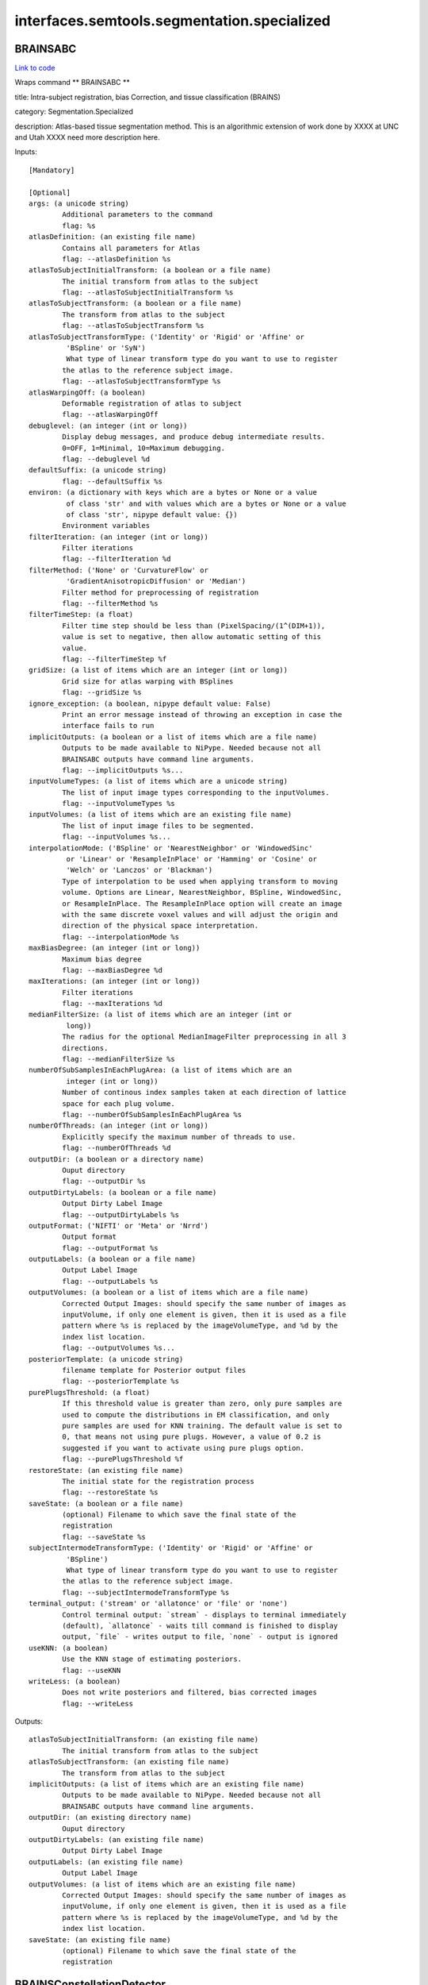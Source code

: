.. AUTO-GENERATED FILE -- DO NOT EDIT!

interfaces.semtools.segmentation.specialized
============================================


.. _nipype.interfaces.semtools.segmentation.specialized.BRAINSABC:


.. index:: BRAINSABC

BRAINSABC
---------

`Link to code <http://github.com/nipy/nipype/tree/ec86b7476/nipype/interfaces/semtools/segmentation/specialized.py#L346>`__

Wraps command ** BRAINSABC **

title: Intra-subject registration, bias Correction, and tissue classification (BRAINS)

category: Segmentation.Specialized

description: Atlas-based tissue segmentation method.  This is an algorithmic extension of work done by XXXX at UNC and Utah XXXX need more description here.

Inputs::

        [Mandatory]

        [Optional]
        args: (a unicode string)
                Additional parameters to the command
                flag: %s
        atlasDefinition: (an existing file name)
                Contains all parameters for Atlas
                flag: --atlasDefinition %s
        atlasToSubjectInitialTransform: (a boolean or a file name)
                The initial transform from atlas to the subject
                flag: --atlasToSubjectInitialTransform %s
        atlasToSubjectTransform: (a boolean or a file name)
                The transform from atlas to the subject
                flag: --atlasToSubjectTransform %s
        atlasToSubjectTransformType: ('Identity' or 'Rigid' or 'Affine' or
                 'BSpline' or 'SyN')
                 What type of linear transform type do you want to use to register
                the atlas to the reference subject image.
                flag: --atlasToSubjectTransformType %s
        atlasWarpingOff: (a boolean)
                Deformable registration of atlas to subject
                flag: --atlasWarpingOff
        debuglevel: (an integer (int or long))
                Display debug messages, and produce debug intermediate results.
                0=OFF, 1=Minimal, 10=Maximum debugging.
                flag: --debuglevel %d
        defaultSuffix: (a unicode string)
                flag: --defaultSuffix %s
        environ: (a dictionary with keys which are a bytes or None or a value
                 of class 'str' and with values which are a bytes or None or a value
                 of class 'str', nipype default value: {})
                Environment variables
        filterIteration: (an integer (int or long))
                Filter iterations
                flag: --filterIteration %d
        filterMethod: ('None' or 'CurvatureFlow' or
                 'GradientAnisotropicDiffusion' or 'Median')
                Filter method for preprocessing of registration
                flag: --filterMethod %s
        filterTimeStep: (a float)
                Filter time step should be less than (PixelSpacing/(1^(DIM+1)),
                value is set to negative, then allow automatic setting of this
                value.
                flag: --filterTimeStep %f
        gridSize: (a list of items which are an integer (int or long))
                Grid size for atlas warping with BSplines
                flag: --gridSize %s
        ignore_exception: (a boolean, nipype default value: False)
                Print an error message instead of throwing an exception in case the
                interface fails to run
        implicitOutputs: (a boolean or a list of items which are a file name)
                Outputs to be made available to NiPype. Needed because not all
                BRAINSABC outputs have command line arguments.
                flag: --implicitOutputs %s...
        inputVolumeTypes: (a list of items which are a unicode string)
                The list of input image types corresponding to the inputVolumes.
                flag: --inputVolumeTypes %s
        inputVolumes: (a list of items which are an existing file name)
                The list of input image files to be segmented.
                flag: --inputVolumes %s...
        interpolationMode: ('BSpline' or 'NearestNeighbor' or 'WindowedSinc'
                 or 'Linear' or 'ResampleInPlace' or 'Hamming' or 'Cosine' or
                 'Welch' or 'Lanczos' or 'Blackman')
                Type of interpolation to be used when applying transform to moving
                volume. Options are Linear, NearestNeighbor, BSpline, WindowedSinc,
                or ResampleInPlace. The ResampleInPlace option will create an image
                with the same discrete voxel values and will adjust the origin and
                direction of the physical space interpretation.
                flag: --interpolationMode %s
        maxBiasDegree: (an integer (int or long))
                Maximum bias degree
                flag: --maxBiasDegree %d
        maxIterations: (an integer (int or long))
                Filter iterations
                flag: --maxIterations %d
        medianFilterSize: (a list of items which are an integer (int or
                 long))
                The radius for the optional MedianImageFilter preprocessing in all 3
                directions.
                flag: --medianFilterSize %s
        numberOfSubSamplesInEachPlugArea: (a list of items which are an
                 integer (int or long))
                Number of continous index samples taken at each direction of lattice
                space for each plug volume.
                flag: --numberOfSubSamplesInEachPlugArea %s
        numberOfThreads: (an integer (int or long))
                Explicitly specify the maximum number of threads to use.
                flag: --numberOfThreads %d
        outputDir: (a boolean or a directory name)
                Ouput directory
                flag: --outputDir %s
        outputDirtyLabels: (a boolean or a file name)
                Output Dirty Label Image
                flag: --outputDirtyLabels %s
        outputFormat: ('NIFTI' or 'Meta' or 'Nrrd')
                Output format
                flag: --outputFormat %s
        outputLabels: (a boolean or a file name)
                Output Label Image
                flag: --outputLabels %s
        outputVolumes: (a boolean or a list of items which are a file name)
                Corrected Output Images: should specify the same number of images as
                inputVolume, if only one element is given, then it is used as a file
                pattern where %s is replaced by the imageVolumeType, and %d by the
                index list location.
                flag: --outputVolumes %s...
        posteriorTemplate: (a unicode string)
                filename template for Posterior output files
                flag: --posteriorTemplate %s
        purePlugsThreshold: (a float)
                If this threshold value is greater than zero, only pure samples are
                used to compute the distributions in EM classification, and only
                pure samples are used for KNN training. The default value is set to
                0, that means not using pure plugs. However, a value of 0.2 is
                suggested if you want to activate using pure plugs option.
                flag: --purePlugsThreshold %f
        restoreState: (an existing file name)
                The initial state for the registration process
                flag: --restoreState %s
        saveState: (a boolean or a file name)
                (optional) Filename to which save the final state of the
                registration
                flag: --saveState %s
        subjectIntermodeTransformType: ('Identity' or 'Rigid' or 'Affine' or
                 'BSpline')
                 What type of linear transform type do you want to use to register
                the atlas to the reference subject image.
                flag: --subjectIntermodeTransformType %s
        terminal_output: ('stream' or 'allatonce' or 'file' or 'none')
                Control terminal output: `stream` - displays to terminal immediately
                (default), `allatonce` - waits till command is finished to display
                output, `file` - writes output to file, `none` - output is ignored
        useKNN: (a boolean)
                Use the KNN stage of estimating posteriors.
                flag: --useKNN
        writeLess: (a boolean)
                Does not write posteriors and filtered, bias corrected images
                flag: --writeLess

Outputs::

        atlasToSubjectInitialTransform: (an existing file name)
                The initial transform from atlas to the subject
        atlasToSubjectTransform: (an existing file name)
                The transform from atlas to the subject
        implicitOutputs: (a list of items which are an existing file name)
                Outputs to be made available to NiPype. Needed because not all
                BRAINSABC outputs have command line arguments.
        outputDir: (an existing directory name)
                Ouput directory
        outputDirtyLabels: (an existing file name)
                Output Dirty Label Image
        outputLabels: (an existing file name)
                Output Label Image
        outputVolumes: (a list of items which are an existing file name)
                Corrected Output Images: should specify the same number of images as
                inputVolume, if only one element is given, then it is used as a file
                pattern where %s is replaced by the imageVolumeType, and %d by the
                index list location.
        saveState: (an existing file name)
                (optional) Filename to which save the final state of the
                registration

.. _nipype.interfaces.semtools.segmentation.specialized.BRAINSConstellationDetector:


.. index:: BRAINSConstellationDetector

BRAINSConstellationDetector
---------------------------

`Link to code <http://github.com/nipy/nipype/tree/ec86b7476/nipype/interfaces/semtools/segmentation/specialized.py#L175>`__

Wraps command ** BRAINSConstellationDetector **

title: Brain Landmark Constellation Detector (BRAINS)

category: Segmentation.Specialized

description: This program will find the mid-sagittal plane, a constellation of landmarks in a volume, and create an AC/PC aligned data set with the AC point at the center of the voxel lattice (labeled at the origin of the image physical space.)  Part of this work is an extention of the algorithms originally described by Dr. Babak A. Ardekani, Alvin H. Bachman, Model-based automatic detection of the anterior and posterior commissures on MRI scans, NeuroImage, Volume 46, Issue 3, 1 July 2009, Pages 677-682, ISSN 1053-8119, DOI: 10.1016/j.neuroimage.2009.02.030.  (http://www.sciencedirect.com/science/article/B6WNP-4VRP25C-4/2/8207b962a38aa83c822c6379bc43fe4c)

version: 1.0

documentation-url: http://www.nitrc.org/projects/brainscdetector/

Inputs::

        [Mandatory]

        [Optional]
        BackgroundFillValue: (a unicode string)
                Fill the background of image with specified short int value. Enter
                number or use BIGNEG for a large negative number.
                flag: --BackgroundFillValue %s
        LLSModel: (an existing file name)
                Linear least squares model filename in HD5 format
                flag: --LLSModel %s
        acLowerBound: (a float)
                , When generating a resampled output image, replace the image with
                the BackgroundFillValue everywhere below the plane This Far in
                physical units (millimeters) below (inferior to) the AC point (as
                found by the model.) The oversize default was chosen to have no
                effect. Based on visualizing a thousand masks in the IPIG study, we
                recommend a limit no smaller than 80.0 mm.,
                flag: --acLowerBound %f
        args: (a unicode string)
                Additional parameters to the command
                flag: %s
        atlasLandmarkWeights: (an existing file name)
                Weights associated with atlas landmarks to be used for BRAINSFit
                registration initialization,
                flag: --atlasLandmarkWeights %s
        atlasLandmarks: (an existing file name)
                Atlas landmarks to be used for BRAINSFit registration
                initialization,
                flag: --atlasLandmarks %s
        atlasVolume: (an existing file name)
                Atlas volume image to be used for BRAINSFit registration
                flag: --atlasVolume %s
        cutOutHeadInOutputVolume: (a boolean)
                , Flag to cut out just the head tissue when producing an
                (un)transformed clipped volume.,
                flag: --cutOutHeadInOutputVolume
        debug: (a boolean)
                , Show internal debugging information.,
                flag: --debug
        environ: (a dictionary with keys which are a bytes or None or a value
                 of class 'str' and with values which are a bytes or None or a value
                 of class 'str', nipype default value: {})
                Environment variables
        forceACPoint: (a list of items which are a float)
                , Use this flag to manually specify the AC point from the original
                image on the command line.,
                flag: --forceACPoint %s
        forceHoughEyeDetectorReportFailure: (a boolean)
                , Flag indicates whether the Hough eye detector should report
                failure,
                flag: --forceHoughEyeDetectorReportFailure
        forcePCPoint: (a list of items which are a float)
                , Use this flag to manually specify the PC point from the original
                image on the command line.,
                flag: --forcePCPoint %s
        forceRPPoint: (a list of items which are a float)
                , Use this flag to manually specify the RP point from the original
                image on the command line.,
                flag: --forceRPPoint %s
        forceVN4Point: (a list of items which are a float)
                , Use this flag to manually specify the VN4 point from the original
                image on the command line.,
                flag: --forceVN4Point %s
        houghEyeDetectorMode: (an integer (int or long))
                , This flag controls the mode of Hough eye detector. By default,
                value of 1 is for T1W images, while the value of 0 is for T2W and PD
                images.,
                flag: --houghEyeDetectorMode %d
        ignore_exception: (a boolean, nipype default value: False)
                Print an error message instead of throwing an exception in case the
                interface fails to run
        inputLandmarksEMSP: (an existing file name)
                , The filename for the new subject-specific landmark definition file
                in the same format produced by Slicer3 (in .fcsv) with the landmarks
                in the estimated MSP aligned space to be loaded. The detector will
                only process landmarks not enlisted on the file.,
                flag: --inputLandmarksEMSP %s
        inputTemplateModel: (an existing file name)
                User-specified template model.,
                flag: --inputTemplateModel %s
        inputVolume: (an existing file name)
                Input image in which to find ACPC points
                flag: --inputVolume %s
        interpolationMode: ('NearestNeighbor' or 'Linear' or
                 'ResampleInPlace' or 'BSpline' or 'WindowedSinc' or 'Hamming' or
                 'Cosine' or 'Welch' or 'Lanczos' or 'Blackman')
                Type of interpolation to be used when applying transform to moving
                volume. Options are Linear, ResampleInPlace, NearestNeighbor,
                BSpline, or WindowedSinc
                flag: --interpolationMode %s
        mspQualityLevel: (an integer (int or long))
                , Flag cotrols how agressive the MSP is estimated. 0=quick estimate
                (9 seconds), 1=normal estimate (11 seconds), 2=great estimate (22
                seconds), 3=best estimate (58 seconds), NOTE: -1= Prealigned so no
                estimate!.,
                flag: --mspQualityLevel %d
        numberOfThreads: (an integer (int or long))
                Explicitly specify the maximum number of threads to use.
                flag: --numberOfThreads %d
        otsuPercentileThreshold: (a float)
                , This is a parameter to FindLargestForegroundFilledMask, which is
                employed when acLowerBound is set and an
                outputUntransformedClippedVolume is requested.,
                flag: --otsuPercentileThreshold %f
        outputLandmarksInACPCAlignedSpace: (a boolean or a file name)
                , The filename for the new subject-specific landmark definition file
                in the same format produced by Slicer3 (.fcsv) with the landmarks in
                the output image space (the detected RP, AC, PC, and VN4) in it to
                be written.,
                flag: --outputLandmarksInACPCAlignedSpace %s
        outputLandmarksInInputSpace: (a boolean or a file name)
                , The filename for the new subject-specific landmark definition file
                in the same format produced by Slicer3 (.fcsv) with the landmarks in
                the original image space (the detected RP, AC, PC, and VN4) in it to
                be written.,
                flag: --outputLandmarksInInputSpace %s
        outputMRML: (a boolean or a file name)
                , The filename for the new subject-specific scene definition file in
                the same format produced by Slicer3 (in .mrml format). Only the
                components that were specified by the user on command line would be
                generated. Compatible components include inputVolume, outputVolume,
                outputLandmarksInInputSpace, outputLandmarksInACPCAlignedSpace, and
                outputTransform.,
                flag: --outputMRML %s
        outputResampledVolume: (a boolean or a file name)
                ACPC-aligned output image in a resampled unifor space. Currently
                this is a 1mm, 256^3, Identity direction image.
                flag: --outputResampledVolume %s
        outputTransform: (a boolean or a file name)
                The filename for the original space to ACPC alignment to be written
                (in .h5 format).,
                flag: --outputTransform %s
        outputUntransformedClippedVolume: (a boolean or a file name)
                Output image in which to store neck-clipped input image, with the
                use of --acLowerBound and maybe --cutOutHeadInUntransformedVolume.
                flag: --outputUntransformedClippedVolume %s
        outputVerificationScript: (a boolean or a file name)
                , The filename for the Slicer3 script that verifies the aligned
                landmarks against the aligned image file. This will happen only in
                conjunction with saveOutputLandmarks and an outputVolume.,
                flag: --outputVerificationScript %s
        outputVolume: (a boolean or a file name)
                ACPC-aligned output image with the same voxels, but updated origin,
                and direction cosign so that the AC point would fall at the physical
                location (0.0,0.0,0.0), and the mid-sagital plane is the plane where
                physical L/R coordinate is 0.0.
                flag: --outputVolume %s
        rVN4: (a float)
                , Search radius for VN4 in unit of mm,
                flag: --rVN4 %f
        rac: (a float)
                , Search radius for AC in unit of mm,
                flag: --rac %f
        rescaleIntensities: (a boolean)
                , Flag to turn on rescaling image intensities on input.,
                flag: --rescaleIntensities
        rescaleIntensitiesOutputRange: (a list of items which are an integer
                 (int or long))
                , This pair of integers gives the lower and upper bounds on the
                signal portion of the output image. Out-of-field voxels are taken
                from BackgroundFillValue.,
                flag: --rescaleIntensitiesOutputRange %s
        resultsDir: (a boolean or a directory name)
                , The directory for the debuging images to be written.,
                flag: --resultsDir %s
        rmpj: (a float)
                , Search radius for MPJ in unit of mm,
                flag: --rmpj %f
        rpc: (a float)
                , Search radius for PC in unit of mm,
                flag: --rpc %f
        terminal_output: ('stream' or 'allatonce' or 'file' or 'none')
                Control terminal output: `stream` - displays to terminal immediately
                (default), `allatonce` - waits till command is finished to display
                output, `file` - writes output to file, `none` - output is ignored
        trimRescaledIntensities: (a float)
                , Turn on clipping the rescaled image one-tailed on input. Units of
                standard deviations above the mean. Very large values are very
                permissive. Non-positive value turns clipping off. Defaults to
                removing 0.00001 of a normal tail above the mean.,
                flag: --trimRescaledIntensities %f
        verbose: (a boolean)
                , Show more verbose output,
                flag: --verbose
        writeBranded2DImage: (a boolean or a file name)
                , The filename for the 2D .png branded midline debugging image. This
                will happen only in conjunction with requesting an outputVolume.,
                flag: --writeBranded2DImage %s
        writedebuggingImagesLevel: (an integer (int or long))
                , This flag controls if debugging images are produced. By default
                value of 0 is no images. Anything greater than zero will be
                increasing level of debugging images.,
                flag: --writedebuggingImagesLevel %d

Outputs::

        outputLandmarksInACPCAlignedSpace: (an existing file name)
                , The filename for the new subject-specific landmark definition file
                in the same format produced by Slicer3 (.fcsv) with the landmarks in
                the output image space (the detected RP, AC, PC, and VN4) in it to
                be written.,
        outputLandmarksInInputSpace: (an existing file name)
                , The filename for the new subject-specific landmark definition file
                in the same format produced by Slicer3 (.fcsv) with the landmarks in
                the original image space (the detected RP, AC, PC, and VN4) in it to
                be written.,
        outputMRML: (an existing file name)
                , The filename for the new subject-specific scene definition file in
                the same format produced by Slicer3 (in .mrml format). Only the
                components that were specified by the user on command line would be
                generated. Compatible components include inputVolume, outputVolume,
                outputLandmarksInInputSpace, outputLandmarksInACPCAlignedSpace, and
                outputTransform.,
        outputResampledVolume: (an existing file name)
                ACPC-aligned output image in a resampled unifor space. Currently
                this is a 1mm, 256^3, Identity direction image.
        outputTransform: (an existing file name)
                The filename for the original space to ACPC alignment to be written
                (in .h5 format).,
        outputUntransformedClippedVolume: (an existing file name)
                Output image in which to store neck-clipped input image, with the
                use of --acLowerBound and maybe --cutOutHeadInUntransformedVolume.
        outputVerificationScript: (an existing file name)
                , The filename for the Slicer3 script that verifies the aligned
                landmarks against the aligned image file. This will happen only in
                conjunction with saveOutputLandmarks and an outputVolume.,
        outputVolume: (an existing file name)
                ACPC-aligned output image with the same voxels, but updated origin,
                and direction cosign so that the AC point would fall at the physical
                location (0.0,0.0,0.0), and the mid-sagital plane is the plane where
                physical L/R coordinate is 0.0.
        resultsDir: (an existing directory name)
                , The directory for the debuging images to be written.,
        writeBranded2DImage: (an existing file name)
                , The filename for the 2D .png branded midline debugging image. This
                will happen only in conjunction with requesting an outputVolume.,

.. _nipype.interfaces.semtools.segmentation.specialized.BRAINSCreateLabelMapFromProbabilityMaps:


.. index:: BRAINSCreateLabelMapFromProbabilityMaps

BRAINSCreateLabelMapFromProbabilityMaps
---------------------------------------

`Link to code <http://github.com/nipy/nipype/tree/ec86b7476/nipype/interfaces/semtools/segmentation/specialized.py#L212>`__

Wraps command ** BRAINSCreateLabelMapFromProbabilityMaps **

title: Create Label Map From Probability Maps (BRAINS)

category: Segmentation.Specialized

description: Given A list of Probability Maps, generate a LabelMap.

Inputs::

        [Mandatory]

        [Optional]
        args: (a unicode string)
                Additional parameters to the command
                flag: %s
        cleanLabelVolume: (a boolean or a file name)
                the foreground labels volume
                flag: --cleanLabelVolume %s
        dirtyLabelVolume: (a boolean or a file name)
                the labels prior to cleaning
                flag: --dirtyLabelVolume %s
        environ: (a dictionary with keys which are a bytes or None or a value
                 of class 'str' and with values which are a bytes or None or a value
                 of class 'str', nipype default value: {})
                Environment variables
        foregroundPriors: (a list of items which are an integer (int or
                 long))
                A list: For each Prior Label, 1 if foreground, 0 if background
                flag: --foregroundPriors %s
        ignore_exception: (a boolean, nipype default value: False)
                Print an error message instead of throwing an exception in case the
                interface fails to run
        inclusionThreshold: (a float)
                tolerance for inclusion
                flag: --inclusionThreshold %f
        inputProbabilityVolume: (a list of items which are an existing file
                 name)
                The list of proobabilityimages.
                flag: --inputProbabilityVolume %s...
        nonAirRegionMask: (an existing file name)
                a mask representing the 'NonAirRegion' -- Just force pixels in this
                region to zero
                flag: --nonAirRegionMask %s
        priorLabelCodes: (a list of items which are an integer (int or long))
                A list of PriorLabelCode values used for coding the output label
                images
                flag: --priorLabelCodes %s
        terminal_output: ('stream' or 'allatonce' or 'file' or 'none')
                Control terminal output: `stream` - displays to terminal immediately
                (default), `allatonce` - waits till command is finished to display
                output, `file` - writes output to file, `none` - output is ignored

Outputs::

        cleanLabelVolume: (an existing file name)
                the foreground labels volume
        dirtyLabelVolume: (an existing file name)
                the labels prior to cleaning

.. _nipype.interfaces.semtools.segmentation.specialized.BRAINSCut:


.. index:: BRAINSCut

BRAINSCut
---------

`Link to code <http://github.com/nipy/nipype/tree/ec86b7476/nipype/interfaces/semtools/segmentation/specialized.py#L37>`__

Wraps command ** BRAINSCut **

title: BRAINSCut (BRAINS)

category: Segmentation.Specialized

description: Automatic Segmentation using neural networks

version: 1.0

license: https://www.nitrc.org/svn/brains/BuildScripts/trunk/License.txt

contributor: Vince Magnotta, Hans Johnson, Greg Harris, Kent Williams, Eunyoung Regina Kim

Inputs::

        [Mandatory]

        [Optional]
        NoTrainingVectorShuffling: (a boolean)
                If this flag is on, there will be no shuffling.
                flag: --NoTrainingVectorShuffling
        applyModel: (a boolean)
                apply the neural net
                flag: --applyModel
        args: (a unicode string)
                Additional parameters to the command
                flag: %s
        computeSSEOn: (a boolean)
                compute Sum of Square Error (SSE) along the trained model until the
                number of iteration given in the modelConfigurationFilename file
                flag: --computeSSEOn
        createVectors: (a boolean)
                create vectors for training neural net
                flag: --createVectors
        environ: (a dictionary with keys which are a bytes or None or a value
                 of class 'str' and with values which are a bytes or None or a value
                 of class 'str', nipype default value: {})
                Environment variables
        generateProbability: (a boolean)
                Generate probability map
                flag: --generateProbability
        histogramEqualization: (a boolean)
                A Histogram Equalization process could be added to the
                creating/applying process from Subject To Atlas. Default is false,
                which genreate input vectors without Histogram Equalization.
                flag: --histogramEqualization
        ignore_exception: (a boolean, nipype default value: False)
                Print an error message instead of throwing an exception in case the
                interface fails to run
        method: ('RandomForest' or 'ANN')
                flag: --method %s
        modelConfigurationFilename: (an existing file name)
                XML File defining BRAINSCut parameters
                flag: --modelConfigurationFilename %s
        modelFilename: (a unicode string)
                 model file name given from user (not by xml configuration file)
                flag: --modelFilename %s
        multiStructureThreshold: (a boolean)
                multiStructureThreshold module to deal with overlaping area
                flag: --multiStructureThreshold
        netConfiguration: (an existing file name)
                XML File defining BRAINSCut parameters. OLD NAME. PLEASE USE
                modelConfigurationFilename instead.
                flag: --netConfiguration %s
        numberOfTrees: (an integer (int or long))
                 Random tree: number of trees. This is to be used when only one
                model with specified depth wish to be created.
                flag: --numberOfTrees %d
        randomTreeDepth: (an integer (int or long))
                 Random tree depth. This is to be used when only one model with
                specified depth wish to be created.
                flag: --randomTreeDepth %d
        terminal_output: ('stream' or 'allatonce' or 'file' or 'none')
                Control terminal output: `stream` - displays to terminal immediately
                (default), `allatonce` - waits till command is finished to display
                output, `file` - writes output to file, `none` - output is ignored
        trainModel: (a boolean)
                train the neural net
                flag: --trainModel
        trainModelStartIndex: (an integer (int or long))
                Starting iteration for training
                flag: --trainModelStartIndex %d
        validate: (a boolean)
                validate data set.Just need for the first time run ( This is for
                validation of xml file and not working yet )
                flag: --validate
        verbose: (an integer (int or long))
                print out some debugging information
                flag: --verbose %d

Outputs::

        None

.. _nipype.interfaces.semtools.segmentation.specialized.BRAINSMultiSTAPLE:


.. index:: BRAINSMultiSTAPLE

BRAINSMultiSTAPLE
-----------------

`Link to code <http://github.com/nipy/nipype/tree/ec86b7476/nipype/interfaces/semtools/segmentation/specialized.py#L280>`__

Wraps command ** BRAINSMultiSTAPLE **

title: Create best representative label map)

category: Segmentation.Specialized

description: given a list of label map images, create a representative/average label map.

Inputs::

        [Mandatory]

        [Optional]
        args: (a unicode string)
                Additional parameters to the command
                flag: %s
        environ: (a dictionary with keys which are a bytes or None or a value
                 of class 'str' and with values which are a bytes or None or a value
                 of class 'str', nipype default value: {})
                Environment variables
        ignore_exception: (a boolean, nipype default value: False)
                Print an error message instead of throwing an exception in case the
                interface fails to run
        inputCompositeT1Volume: (an existing file name)
                Composite T1, all label maps transofrmed into the space for this
                image.
                flag: --inputCompositeT1Volume %s
        inputLabelVolume: (a list of items which are an existing file name)
                The list of proobabilityimages.
                flag: --inputLabelVolume %s...
        inputTransform: (a list of items which are an existing file name)
                transforms to apply to label volumes
                flag: --inputTransform %s...
        labelForUndecidedPixels: (an integer (int or long))
                Label for undecided pixels
                flag: --labelForUndecidedPixels %d
        outputConfusionMatrix: (a boolean or a file name)
                Confusion Matrix
                flag: --outputConfusionMatrix %s
        outputMultiSTAPLE: (a boolean or a file name)
                the MultiSTAPLE average of input label volumes
                flag: --outputMultiSTAPLE %s
        resampledVolumePrefix: (a unicode string)
                if given, write out resampled volumes with this prefix
                flag: --resampledVolumePrefix %s
        skipResampling: (a boolean)
                Omit resampling images into reference space
                flag: --skipResampling
        terminal_output: ('stream' or 'allatonce' or 'file' or 'none')
                Control terminal output: `stream` - displays to terminal immediately
                (default), `allatonce` - waits till command is finished to display
                output, `file` - writes output to file, `none` - output is ignored

Outputs::

        outputConfusionMatrix: (an existing file name)
                Confusion Matrix
        outputMultiSTAPLE: (an existing file name)
                the MultiSTAPLE average of input label volumes

.. _nipype.interfaces.semtools.segmentation.specialized.BRAINSROIAuto:


.. index:: BRAINSROIAuto

BRAINSROIAuto
-------------

`Link to code <http://github.com/nipy/nipype/tree/ec86b7476/nipype/interfaces/semtools/segmentation/specialized.py#L80>`__

Wraps command ** BRAINSROIAuto **

title: Foreground masking (BRAINS)

category: Segmentation.Specialized

description: This program is used to create a mask over the most prominant forground region in an image.  This is accomplished via a combination of otsu thresholding and a closing operation.  More documentation is available here: http://wiki.slicer.org/slicerWiki/index.php/Documentation/4.1/Modules/ForegroundMasking.

version: 2.4.1

license: https://www.nitrc.org/svn/brains/BuildScripts/trunk/License.txt

contributor: Hans J. Johnson, hans-johnson -at- uiowa.edu, http://www.psychiatry.uiowa.edu

acknowledgements: Hans Johnson(1,3,4); Kent Williams(1); Gregory Harris(1), Vincent Magnotta(1,2,3);  Andriy Fedorov(5), fedorov -at- bwh.harvard.edu (Slicer integration); (1=University of Iowa Department of Psychiatry, 2=University of Iowa Department of Radiology, 3=University of Iowa Department of Biomedical Engineering, 4=University of Iowa Department of Electrical and Computer Engineering, 5=Surgical Planning Lab, Harvard)

Inputs::

        [Mandatory]

        [Optional]
        ROIAutoDilateSize: (a float)
                This flag is only relavent when using ROIAUTO mode for initializing
                masks. It defines the final dilation size to capture a bit of
                background outside the tissue region. At setting of 10mm has been
                shown to help regularize a BSpline registration type so that there
                is some background constraints to match the edges of the head
                better.
                flag: --ROIAutoDilateSize %f
        args: (a unicode string)
                Additional parameters to the command
                flag: %s
        closingSize: (a float)
                The Closing Size (in millimeters) for largest connected filled mask.
                This value is divided by image spacing and rounded to the next
                largest voxel number.
                flag: --closingSize %f
        cropOutput: (a boolean)
                The inputVolume cropped to the region of the ROI mask.
                flag: --cropOutput
        environ: (a dictionary with keys which are a bytes or None or a value
                 of class 'str' and with values which are a bytes or None or a value
                 of class 'str', nipype default value: {})
                Environment variables
        ignore_exception: (a boolean, nipype default value: False)
                Print an error message instead of throwing an exception in case the
                interface fails to run
        inputVolume: (an existing file name)
                The input image for finding the largest region filled mask.
                flag: --inputVolume %s
        maskOutput: (a boolean)
                The inputVolume multiplied by the ROI mask.
                flag: --maskOutput
        numberOfThreads: (an integer (int or long))
                Explicitly specify the maximum number of threads to use.
                flag: --numberOfThreads %d
        otsuPercentileThreshold: (a float)
                Parameter to the Otsu threshold algorithm.
                flag: --otsuPercentileThreshold %f
        outputROIMaskVolume: (a boolean or a file name)
                The ROI automatically found from the input image.
                flag: --outputROIMaskVolume %s
        outputVolume: (a boolean or a file name)
                The inputVolume with optional [maskOutput|cropOutput] to the region
                of the brain mask.
                flag: --outputVolume %s
        outputVolumePixelType: ('float' or 'short' or 'ushort' or 'int' or
                 'uint' or 'uchar')
                The output image Pixel Type is the scalar datatype for
                representation of the Output Volume.
                flag: --outputVolumePixelType %s
        terminal_output: ('stream' or 'allatonce' or 'file' or 'none')
                Control terminal output: `stream` - displays to terminal immediately
                (default), `allatonce` - waits till command is finished to display
                output, `file` - writes output to file, `none` - output is ignored
        thresholdCorrectionFactor: (a float)
                A factor to scale the Otsu algorithm's result threshold, in case
                clipping mangles the image.
                flag: --thresholdCorrectionFactor %f

Outputs::

        outputROIMaskVolume: (an existing file name)
                The ROI automatically found from the input image.
        outputVolume: (an existing file name)
                The inputVolume with optional [maskOutput|cropOutput] to the region
                of the brain mask.

.. _nipype.interfaces.semtools.segmentation.specialized.BinaryMaskEditorBasedOnLandmarks:


.. index:: BinaryMaskEditorBasedOnLandmarks

BinaryMaskEditorBasedOnLandmarks
--------------------------------

`Link to code <http://github.com/nipy/nipype/tree/ec86b7476/nipype/interfaces/semtools/segmentation/specialized.py#L245>`__

Wraps command ** BinaryMaskEditorBasedOnLandmarks **

title: BRAINS Binary Mask Editor Based On Landmarks(BRAINS)

category: Segmentation.Specialized

version: 1.0

documentation-url: http://www.nitrc.org/projects/brainscdetector/

Inputs::

        [Mandatory]

        [Optional]
        args: (a unicode string)
                Additional parameters to the command
                flag: %s
        environ: (a dictionary with keys which are a bytes or None or a value
                 of class 'str' and with values which are a bytes or None or a value
                 of class 'str', nipype default value: {})
                Environment variables
        ignore_exception: (a boolean, nipype default value: False)
                Print an error message instead of throwing an exception in case the
                interface fails to run
        inputBinaryVolume: (an existing file name)
                Input binary image in which to be edited
                flag: --inputBinaryVolume %s
        inputLandmarkNames: (a list of items which are a unicode string)
                 A target input landmark name to be edited. This should be listed in
                the inputLandmakrFilename Given.
                flag: --inputLandmarkNames %s
        inputLandmarkNamesForObliquePlane: (a list of items which are a
                 unicode string)
                 Three subset landmark names of inputLandmarksFilename for a oblique
                plane computation. The plane computed for binary volume editing.
                flag: --inputLandmarkNamesForObliquePlane %s
        inputLandmarksFilename: (an existing file name)
                 The filename for the landmark definition file in the same format
                produced by Slicer3 (.fcsv).
                flag: --inputLandmarksFilename %s
        outputBinaryVolume: (a boolean or a file name)
                Output binary image in which to be edited
                flag: --outputBinaryVolume %s
        setCutDirectionForLandmark: (a list of items which are a unicode
                 string)
                Setting the cutting out direction of the input binary image to the
                one of anterior, posterior, left, right, superior or posterior.
                (ENUMERATION: ANTERIOR, POSTERIOR, LEFT, RIGHT, SUPERIOR, POSTERIOR)
                flag: --setCutDirectionForLandmark %s
        setCutDirectionForObliquePlane: (a list of items which are a unicode
                 string)
                If this is true, the mask will be thresholded out to the direction
                of inferior, posterior, and/or left. Default behavrior is that
                cutting out to the direction of superior, anterior and/or right.
                flag: --setCutDirectionForObliquePlane %s
        terminal_output: ('stream' or 'allatonce' or 'file' or 'none')
                Control terminal output: `stream` - displays to terminal immediately
                (default), `allatonce` - waits till command is finished to display
                output, `file` - writes output to file, `none` - output is ignored

Outputs::

        outputBinaryVolume: (an existing file name)
                Output binary image in which to be edited

.. _nipype.interfaces.semtools.segmentation.specialized.ESLR:


.. index:: ESLR

ESLR
----

`Link to code <http://github.com/nipy/nipype/tree/ec86b7476/nipype/interfaces/semtools/segmentation/specialized.py#L380>`__

Wraps command ** ESLR **

title: Clean Contiguous Label Map (BRAINS)

category: Segmentation.Specialized

description: From a range of label map values, extract the largest contiguous region of those labels

Inputs::

        [Mandatory]

        [Optional]
        args: (a unicode string)
                Additional parameters to the command
                flag: %s
        closingSize: (an integer (int or long))
                The closing size for hole filling.
                flag: --closingSize %d
        environ: (a dictionary with keys which are a bytes or None or a value
                 of class 'str' and with values which are a bytes or None or a value
                 of class 'str', nipype default value: {})
                Environment variables
        high: (an integer (int or long))
                The higher bound of the labels to be used.
                flag: --high %d
        ignore_exception: (a boolean, nipype default value: False)
                Print an error message instead of throwing an exception in case the
                interface fails to run
        inputVolume: (an existing file name)
                Input Label Volume
                flag: --inputVolume %s
        low: (an integer (int or long))
                The lower bound of the labels to be used.
                flag: --low %d
        numberOfThreads: (an integer (int or long))
                Explicitly specify the maximum number of threads to use.
                flag: --numberOfThreads %d
        openingSize: (an integer (int or long))
                The opening size for hole filling.
                flag: --openingSize %d
        outputVolume: (a boolean or a file name)
                Output Label Volume
                flag: --outputVolume %s
        preserveOutside: (a boolean)
                For values outside the specified range, preserve those values.
                flag: --preserveOutside
        safetySize: (an integer (int or long))
                The safetySize size for the clipping region.
                flag: --safetySize %d
        terminal_output: ('stream' or 'allatonce' or 'file' or 'none')
                Control terminal output: `stream` - displays to terminal immediately
                (default), `allatonce` - waits till command is finished to display
                output, `file` - writes output to file, `none` - output is ignored

Outputs::

        outputVolume: (an existing file name)
                Output Label Volume
